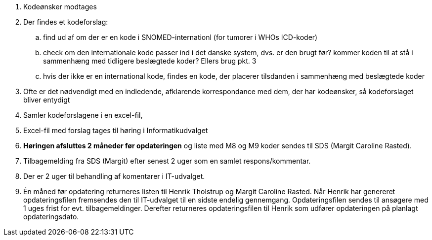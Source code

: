 . Kodeønsker modtages
. Der findes et kodeforslag:
.. find ud af om der er en kode i SNOMED-internationl (for tumorer i WHOs ICD-koder)
.. check om den internationale kode passer ind i det danske system, dvs. er den brugt før? kommer koden til at stå i sammenhæng med tidligere beslægtede koder? Ellers brug pkt. 3
.. hvis der ikke er en international kode, findes en kode, der placerer tilsdanden i sammenhæng med beslægtede koder
. Ofte er det nødvendigt med en indledende, afklarende korrespondance med dem, der har kodeønsker, så kodeforslaget bliver entydigt
. Samler kodeforslagene i en excel-fil,
. Excel-fil med forslag tages til høring i Informatikudvalget
. *Høringen afsluttes 2 måneder før opdateringen* og liste med M8 og M9 koder sendes til SDS (Margit Caroline Rasted).
. Tilbagemelding fra SDS (Margit) efter senest 2 uger som en samlet respons/kommentar.
. Der er 2 uger til behandling af komentarer i IT-udvalget.
. Én måned før opdatering returneres listen til Henrik Tholstrup og Margit Caroline Rasted. Når Henrik har genereret opdateringsfilen fremsendes den til IT-udvalget til en sidste endelig gennemgang. Opdateringsfilen sendes til ansøgere med 1 uges frist for evt. tilbagemeldinger. Derefter returneres opdateringsfilen til Henrik som udfører opdateringen på planlagt opdateringsdato. 
